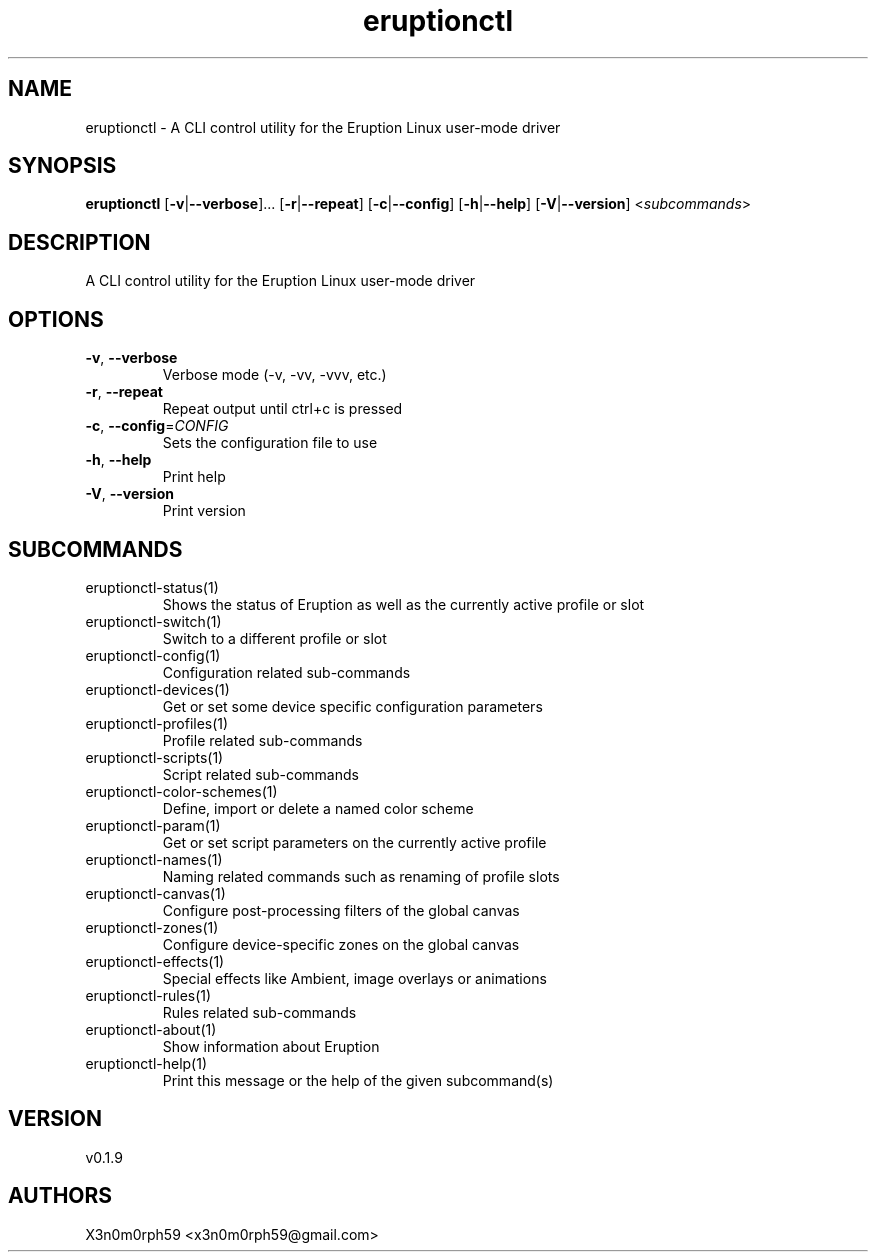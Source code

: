 .ie \n(.g .ds Aq \(aq
.el .ds Aq '
.TH eruptionctl 1  "eruptionctl 0.1.9" 
.SH NAME
eruptionctl \- A CLI control utility for the Eruption Linux user\-mode driver
.SH SYNOPSIS
\fBeruptionctl\fR [\fB\-v\fR|\fB\-\-verbose\fR]... [\fB\-r\fR|\fB\-\-repeat\fR] [\fB\-c\fR|\fB\-\-config\fR] [\fB\-h\fR|\fB\-\-help\fR] [\fB\-V\fR|\fB\-\-version\fR] <\fIsubcommands\fR>
.SH DESCRIPTION
A CLI control utility for the Eruption Linux user\-mode driver
.SH OPTIONS
.TP
\fB\-v\fR, \fB\-\-verbose\fR
Verbose mode (\-v, \-vv, \-vvv, etc.)
.TP
\fB\-r\fR, \fB\-\-repeat\fR
Repeat output until ctrl+c is pressed
.TP
\fB\-c\fR, \fB\-\-config\fR=\fICONFIG\fR
Sets the configuration file to use
.TP
\fB\-h\fR, \fB\-\-help\fR
Print help
.TP
\fB\-V\fR, \fB\-\-version\fR
Print version
.SH SUBCOMMANDS
.TP
eruptionctl\-status(1)
Shows the status of Eruption as well as the currently active profile or slot
.TP
eruptionctl\-switch(1)
Switch to a different profile or slot
.TP
eruptionctl\-config(1)
Configuration related sub\-commands
.TP
eruptionctl\-devices(1)
Get or set some device specific configuration parameters
.TP
eruptionctl\-profiles(1)
Profile related sub\-commands
.TP
eruptionctl\-scripts(1)
Script related sub\-commands
.TP
eruptionctl\-color\-schemes(1)
Define, import or delete a named color scheme
.TP
eruptionctl\-param(1)
Get or set script parameters on the currently active profile
.TP
eruptionctl\-names(1)
Naming related commands such as renaming of profile slots
.TP
eruptionctl\-canvas(1)
Configure post\-processing filters of the global canvas
.TP
eruptionctl\-zones(1)
Configure device\-specific zones on the global canvas
.TP
eruptionctl\-effects(1)
Special effects like Ambient, image overlays or animations
.TP
eruptionctl\-rules(1)
Rules related sub\-commands
.TP
eruptionctl\-about(1)
Show information about Eruption
.TP
eruptionctl\-help(1)
Print this message or the help of the given subcommand(s)
.SH VERSION
v0.1.9
.SH AUTHORS
X3n0m0rph59 <x3n0m0rph59@gmail.com>

